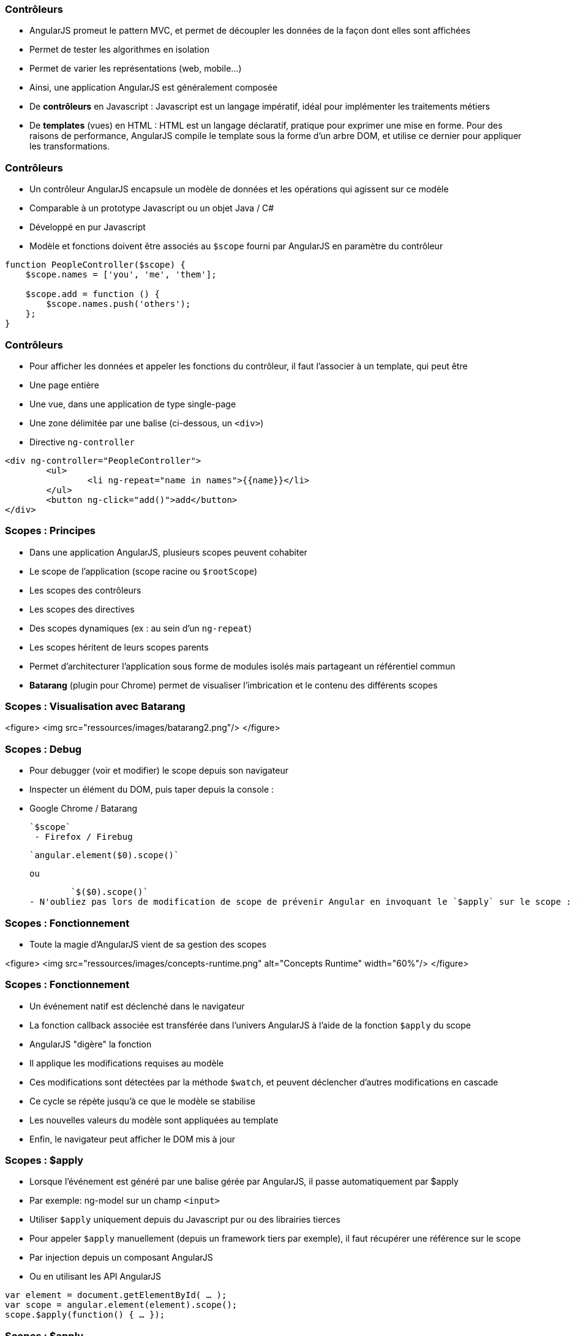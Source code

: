 === Contrôleurs
- AngularJS promeut le pattern MVC, et permet de découpler les données de la façon dont elles sont affichées
  - Permet de tester les algorithmes en isolation
  - Permet de varier les représentations (web, mobile...)
- Ainsi, une application AngularJS est généralement composée
  - De *contrôleurs* en Javascript : Javascript est un langage impératif, idéal pour implémenter les traitements métiers
  - De *templates* (vues) en HTML : HTML est un langage déclaratif, pratique pour exprimer une mise en forme. Pour des raisons de performance, AngularJS compile le template sous la forme d'un arbre DOM, et utilise ce dernier pour appliquer les transformations.



=== Contrôleurs
- Un contrôleur AngularJS encapsule un modèle de données et les opérations qui agissent sur ce modèle
  - Comparable à un prototype Javascript ou un objet Java / C#
  - Développé en pur Javascript
- Modèle et fonctions doivent être associés au `$scope` fourni par AngularJS en paramètre du contrôleur

```javascript
function PeopleController($scope) {
    $scope.names = ['you', 'me', 'them'];

    $scope.add = function () { 
        $scope.names.push('others'); 
    };
}
```



=== Contrôleurs
- Pour afficher les données et appeler les fonctions du contrôleur, il faut l'associer à un template, qui peut être
  - Une page entière
  - Une vue, dans une application de type single-page
  - Une zone délimitée par une balise (ci-dessous, un `<div>`)
- Directive `ng-controller`
```
<div ng-controller="PeopleController">
	<ul>
		<li ng-repeat="name in names">{{name}}</li>
	</ul>
	<button ng-click="add()">add</button>
</div>
```



=== Scopes : Principes
- Dans une application AngularJS, plusieurs scopes peuvent cohabiter 
  - Le scope de l'application (scope racine ou `$rootScope`)
  - Les scopes des contrôleurs
  - Les scopes des directives
  - Des scopes dynamiques (ex : au sein d'un `ng-repeat`)
- Les scopes héritent de leurs scopes parents
  - Permet d'architecturer l'application sous forme de modules isolés mais partageant un référentiel commun
- *Batarang* (plugin pour Chrome) permet de visualiser l'imbrication et le contenu des différents scopes



=== Scopes : Visualisation avec Batarang
<figure>
    <img src="ressources/images/batarang2.png"/>
</figure>



=== Scopes : Debug
- Pour debugger (voir et modifier) le scope depuis son navigateur
  - Inspecter un élément du DOM, puis taper depuis la console :
  - Google Chrome / Batarang
    
	`$scope`
  - Firefox / Firebug
    
	`angular.element($0).scope()`
	
	ou
	
	`$($0).scope()`
- N'oubliez pas lors de modification de scope de prévenir Angular en invoquant le `$apply` sur le scope : `.$apply()`



=== Scopes : Fonctionnement
- Toute la magie d'AngularJS vient de sa gestion des scopes

<figure>
    <img src="ressources/images/concepts-runtime.png" alt="Concepts Runtime"  width="60%"/>
</figure>



=== Scopes : Fonctionnement
- Un événement natif est déclenché dans le navigateur
- La fonction callback associée est transférée dans l'univers AngularJS à l'aide de la fonction `$apply` du scope
- AngularJS "digère" la fonction 
  - Il applique les modifications requises au modèle
  - Ces modifications sont détectées par la méthode `$watch`, et peuvent déclencher d'autres modifications en cascade
  - Ce cycle se répète jusqu'à ce que le modèle se stabilise
- Les nouvelles valeurs du modèle sont appliquées au template
- Enfin, le navigateur peut afficher le DOM mis à jour



=== Scopes : $apply
- Lorsque l'événement est généré par une balise gérée par AngularJS, il passe automatiquement par $apply
  - Par exemple: ng-model sur un champ `<input>`
  - Utiliser `$apply` uniquement depuis du Javascript pur ou des librairies tierces
- Pour appeler `$apply` manuellement (depuis un framework tiers par exemple), il faut récupérer une référence sur le scope
  - Par injection depuis un composant AngularJS
  - Ou en utilisant les API AngularJS
```javascript
var element = document.getElementById( … );
var scope = angular.element(element).scope();
scope.$apply(function() { … });
```



=== Scopes : $apply
<br/>
```
function PeopleController($scope) {
    $scope.names = ['you', 'me', 'them'];
}
```

```
<div ng-controller="PeopleController">
    
    <ul>
        <li ng-repeat="name in names">{{name}}</li>
    </ul>

    <button onclick="
        var scope = angular.element(this).scope();
        scope.$apply(function() {
            scope.names.push('others');
        });"
     >more</button>

</div>
```



=== Scopes : $watch
- La méthode `$watch` permet de surveiller un champ du `$scope`
- AngularJS utilise la technique du *"dirty-checking"* pour n'appeler l'observateur qu'en cas de réelle modification
  - 2 modes de comparaison : *by-reference* (égalité stricte des références) ou *by-value* (comparaison des valeurs des champs)

```javascript
function PeopleController($scope) {
    $scope.names = ['you', 'me', 'them'];

    $scope.$watch('names', function(newValue, oldValue) {
		console.log(oldValue + " → " + newValue);
    }, false);
}
```
tp2
